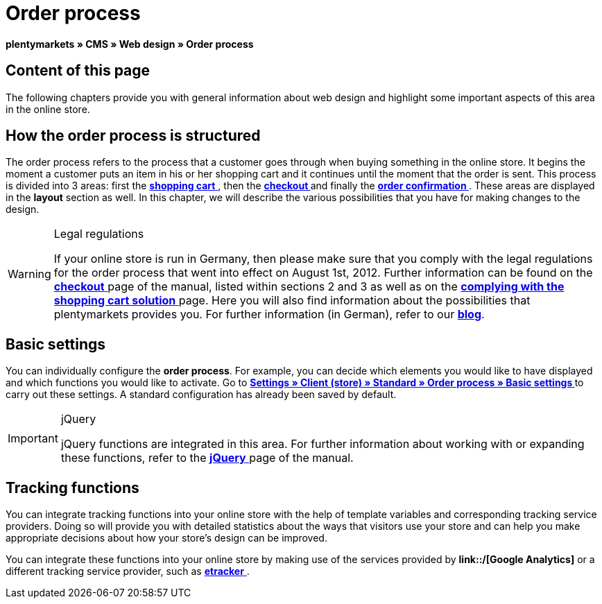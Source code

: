 = Order process
:lang: en
// include::{includedir}/_header.adoc[]
:keywords: Order process, Web design, CMS
:position: 80

**plentymarkets » CMS » Web design » Order process**

== Content of this page

The following chapters provide you with general information about web design and highlight some important aspects of this area in the online store.

== How the order process is structured

The order process refers to the process that a customer goes through when buying something in the online store. It begins the moment a customer puts an item in his or her shopping cart and it continues until the moment that the order is sent. This process is divided into 3 areas: first the <<omni-channel/online-store/_cms/web-design/editing-the-web-design/order-process/shopping-cart#, **shopping cart**  >>, then the **<<omni-channel/online-store/_cms/web-design/editing-the-web-design/order-process/checkout#, checkout  >>** and finally the **<<omni-channel/online-store/_cms/web-design/editing-the-web-design/order-process/order-confirmation#, order confirmation  >>**. These areas are displayed in the **layout** section as well. In this chapter, we will describe the various possibilities that you have for making changes to the design.

[WARNING]
.Legal regulations
====
If your online store is run in Germany, then please make sure that you comply with the legal regulations for the order process that went into effect on August 1st, 2012. Further information can be found on the <<omni-channel/online-store/_cms/web-design/editing-the-web-design/order-process/checkout#, **checkout**  >> page of the manual, listed within sections 2 and 3 as well as on the <<omni-channel/online-store/_cms/web-design/editing-the-web-design/buttons/complying-with-the-shopping-cart-solution#, **complying with the shopping cart solution**  >> page. Here you will also find information about the possibilities that plentymarkets provides you. For further information (in German), refer to our link:https://www.plentymarkets.co.uk/blog/Onlinehandel-in-Deutschland-Buttonloesung-und-neue-Informationspflichten/b-882/[**blog**].
====

== Basic settings

You can individually configure the **order process**. For example, you can decide which elements you would like to have displayed and which functions you would like to activate. Go to **<<omni-channel/online-store/standard/order-process/basic-settings#, Settings » Client (store) » Standard » Order process » Basic settings  >>** to carry out these settings. A standard configuration has already been saved by default.

[IMPORTANT]
.jQuery
====
jQuery functions are integrated in this area. For further information about working with or expanding these functions, refer to the <<omni-channel/online-store/_cms/web-design/basic-information-about-syntax/jquery#, **jQuery**  >> page of the manual.
====

== Tracking functions

You can integrate tracking functions into your online store with the help of template variables and corresponding tracking service providers. Doing so will provide you with detailed statistics about the ways that visitors use your store and can help you make appropriate decisions about how your store's design can be improved.

You can integrate these functions into your online store by making use of the services provided by **link::/[Google Analytics]** or a different tracking service provider, such as <<omni-channel/online-store/extras/etracker#, **etracker**  >>.

